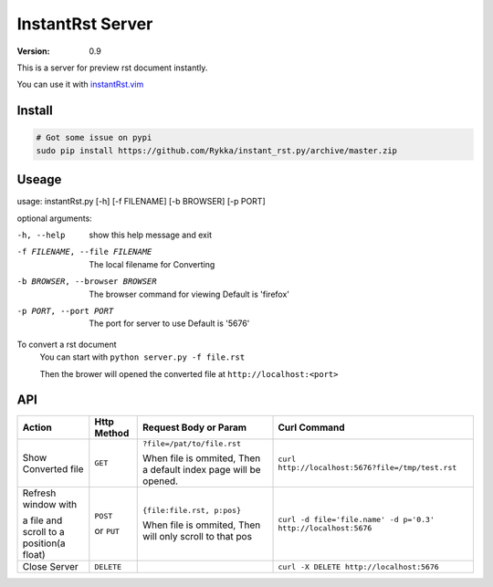 #################
InstantRst Server
#################

:version: 0.9

This is a server for preview rst document instantly.

You can use it with instantRst.vim_

Install
=======

.. code:: sh

   # Got some issue on pypi
   sudo pip install https://github.com/Rykka/instant_rst.py/archive/master.zip

Useage
======

usage: instantRst.py [-h] [-f FILENAME] [-b BROWSER] [-p PORT]

optional arguments:

-h, --help          
                    show this help message and exit
-f FILENAME, --file FILENAME
                    The local filename for Converting
-b BROWSER, --browser BROWSER
                    The browser command for viewing
                    Default is 'firefox'
-p PORT, --port PORT  The port for server to use
                      Default is '5676'

To convert a rst document
    You can start with ``python server.py -f file.rst``

    Then the brower will opened the converted file at ``http://localhost:<port>``

API
===

+----------------------+------------+----------------------------+---------------------------------------------------------------+
| Action               | Http       |  Request Body or Param     | Curl Command                                                  |
|                      | Method     |                            |                                                               |
+======================+============+============================+===============================================================+
| Show Converted file  |  ``GET``   | ``?file=/pat/to/file.rst`` | ``curl http://localhost:5676?file=/tmp/test.rst``             |
|                      |            |                            |                                                               |
|                      |            | When file is ommited,      |                                                               |
|                      |            | Then a default index page  |                                                               |
|                      |            | will be opened.            |                                                               |
+----------------------+------------+----------------------------+---------------------------------------------------------------+
| Refresh window with  |  ``POST``  | ``{file:file.rst, p:pos}`` | ``curl -d file='file.name' -d p='0.3' http://localhost:5676`` |
|                      |            |                            |                                                               |
|                      |            | When file is ommited,      |                                                               |
| a file and scroll to |  or        | Then will only scroll to   |                                                               |
| a position(a float)  |  ``PUT``   | that pos                   |                                                               |
+----------------------+------------+----------------------------+---------------------------------------------------------------+
| Close Server         | ``DELETE`` |                            | ``curl -X DELETE http://localhost:5676``                      |
+----------------------+------------+----------------------------+---------------------------------------------------------------+

.. _instantRst.vim: https://github.com/Rykka/InstantRst
